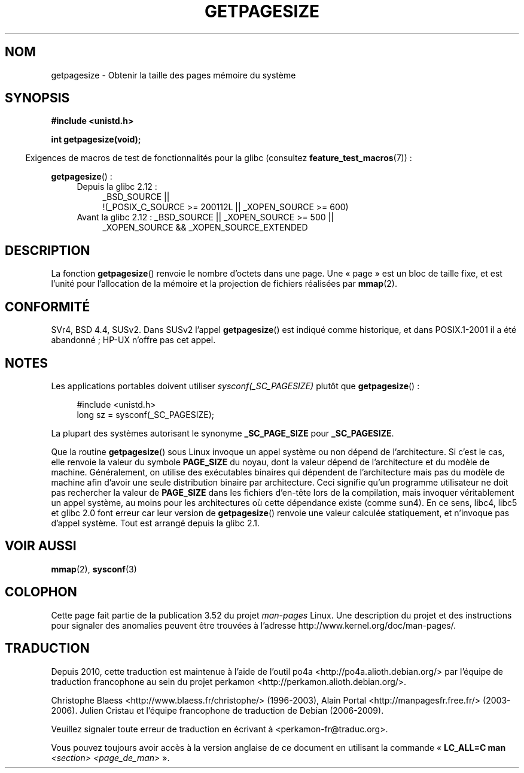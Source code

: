 .\" Copyright (C) 2001 Andries Brouwer <aeb@cwi.nl>
.\"
.\" %%%LICENSE_START(VERBATIM)
.\" Permission is granted to make and distribute verbatim copies of this
.\" manual provided the copyright notice and this permission notice are
.\" preserved on all copies.
.\"
.\" Permission is granted to copy and distribute modified versions of this
.\" manual under the conditions for verbatim copying, provided that the
.\" entire resulting derived work is distributed under the terms of a
.\" permission notice identical to this one.
.\"
.\" Since the Linux kernel and libraries are constantly changing, this
.\" manual page may be incorrect or out-of-date.  The author(s) assume no
.\" responsibility for errors or omissions, or for damages resulting from
.\" the use of the information contained herein.  The author(s) may not
.\" have taken the same level of care in the production of this manual,
.\" which is licensed free of charge, as they might when working
.\" professionally.
.\"
.\" Formatted or processed versions of this manual, if unaccompanied by
.\" the source, must acknowledge the copyright and authors of this work.
.\" %%%LICENSE_END
.\"
.\"*******************************************************************
.\"
.\" This file was generated with po4a. Translate the source file.
.\"
.\"*******************************************************************
.TH GETPAGESIZE 2 "16 novembre 2010" Linux "Manuel du programmeur Linux"
.SH NOM
getpagesize \- Obtenir la taille des pages mémoire du système
.SH SYNOPSIS
\fB#include <unistd.h>\fP
.sp
\fBint getpagesize(void);\fP
.sp
.in -4n
Exigences de macros de test de fonctionnalités pour la glibc (consultez
\fBfeature_test_macros\fP(7))\ :
.in
.sp
\fBgetpagesize\fP()\ :
.ad l
.RS 4
.PD 0
.TP  4
Depuis la glibc 2.12\ :
.nf
_BSD_SOURCE ||
    !(_POSIX_C_SOURCE\ >=\ 200112L || _XOPEN_SOURCE\ >=\ 600)
.TP  4
.fi
Avant la glibc 2.12\ : _BSD_SOURCE || _XOPEN_SOURCE\ >=\ 500 ||
_XOPEN_SOURCE\ &&\ _XOPEN_SOURCE_EXTENDED
.PD
.RE
.ad b
.SH DESCRIPTION
.\" .SH HISTORY
.\" This call first appeared in 4.2BSD.
La fonction \fBgetpagesize\fP() renvoie le nombre d'octets dans une page. Une
«\ page\ » est un bloc de taille fixe, et est l'unité pour l'allocation de
la mémoire et la projection de fichiers réalisées par \fBmmap\fP(2).
.SH CONFORMITÉ
SVr4, BSD\ 4.4, SUSv2. Dans SUSv2 l'appel \fBgetpagesize\fP() est indiqué comme
historique, et dans POSIX.1\-2001 il a été abandonné\ ; HP\-UX n'offre pas cet
appel.
.SH NOTES
Les applications portables doivent utiliser \fIsysconf(_SC_PAGESIZE)\fP plutôt
que \fBgetpagesize\fP()\ :
.PP
.in +4n
.nf
#include <unistd.h>
long sz = sysconf(_SC_PAGESIZE);
.fi
.in

La plupart des systèmes autorisant le synonyme \fB_SC_PAGE_SIZE\fP pour
\fB_SC_PAGESIZE\fP.

Que la routine \fBgetpagesize\fP() sous Linux invoque un appel système ou non
dépend de l'architecture. Si c'est le cas, elle renvoie la valeur du symbole
\fBPAGE_SIZE\fP du noyau, dont la valeur dépend de l'architecture et du modèle
de machine. Généralement, on utilise des exécutables binaires qui dépendent
de l'architecture mais pas du modèle de machine afin d'avoir une seule
distribution binaire par architecture. Ceci signifie qu'un programme
utilisateur ne doit pas rechercher la valeur de \fBPAGE_SIZE\fP dans les
fichiers d'en\(hytête lors de la compilation, mais invoquer véritablement un
appel système, au moins pour les architectures où cette dépendance existe
(comme sun4). En ce sens, libc4, libc5 et glibc 2.0 font erreur car leur
version de \fBgetpagesize\fP() renvoie une valeur calculée statiquement, et
n'invoque pas d'appel système. Tout est arrangé depuis la glibc 2.1.
.SH "VOIR AUSSI"
\fBmmap\fP(2), \fBsysconf\fP(3)
.SH COLOPHON
Cette page fait partie de la publication 3.52 du projet \fIman\-pages\fP
Linux. Une description du projet et des instructions pour signaler des
anomalies peuvent être trouvées à l'adresse
\%http://www.kernel.org/doc/man\-pages/.
.SH TRADUCTION
Depuis 2010, cette traduction est maintenue à l'aide de l'outil
po4a <http://po4a.alioth.debian.org/> par l'équipe de
traduction francophone au sein du projet perkamon
<http://perkamon.alioth.debian.org/>.
.PP
Christophe Blaess <http://www.blaess.fr/christophe/> (1996-2003),
Alain Portal <http://manpagesfr.free.fr/> (2003-2006).
Julien Cristau et l'équipe francophone de traduction de Debian\ (2006-2009).
.PP
Veuillez signaler toute erreur de traduction en écrivant à
<perkamon\-fr@traduc.org>.
.PP
Vous pouvez toujours avoir accès à la version anglaise de ce document en
utilisant la commande
«\ \fBLC_ALL=C\ man\fR \fI<section>\fR\ \fI<page_de_man>\fR\ ».
